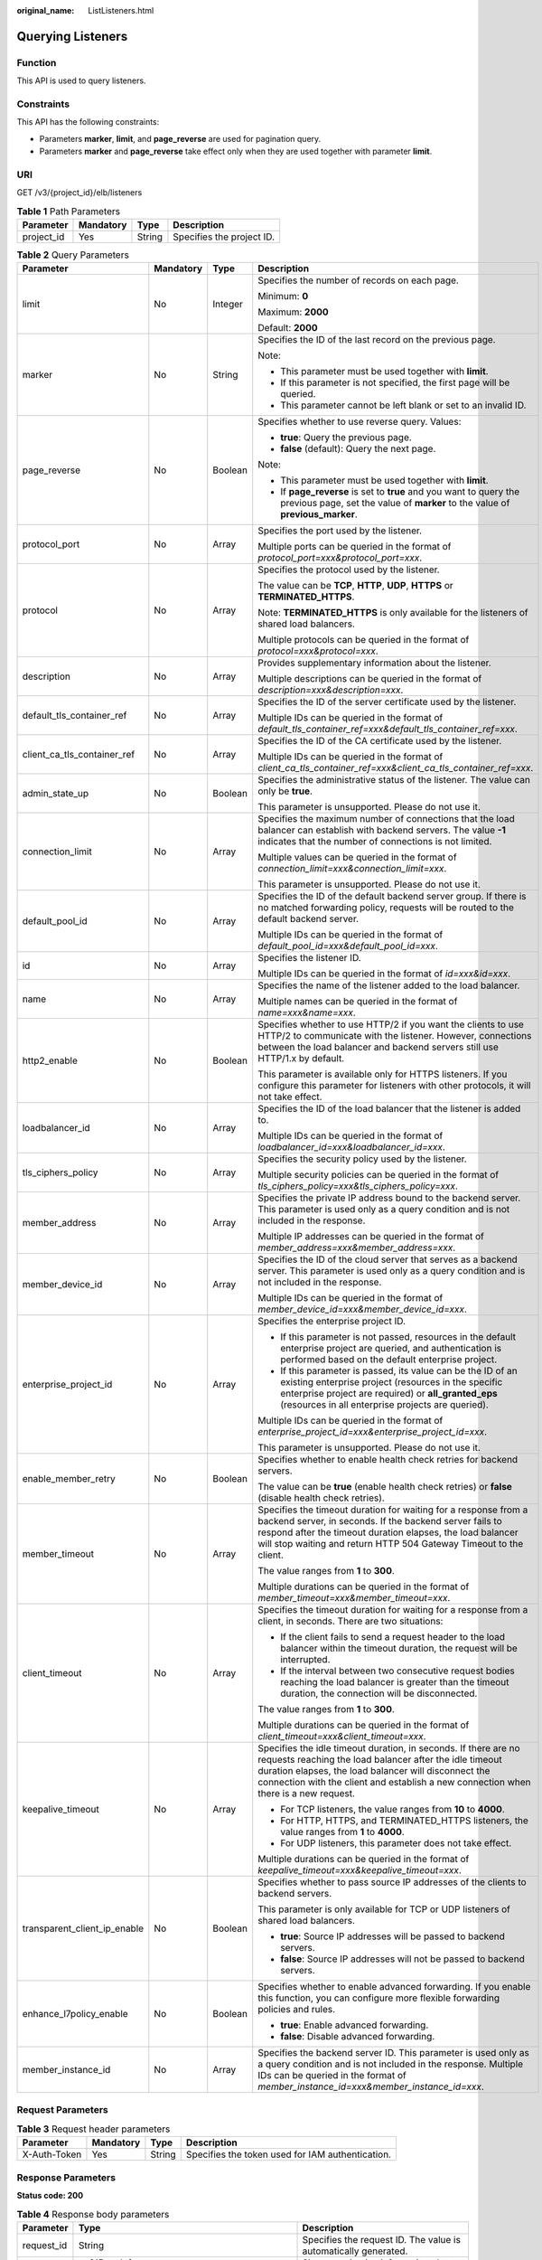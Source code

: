 :original_name: ListListeners.html

.. _ListListeners:

Querying Listeners
==================

Function
--------

This API is used to query listeners.

Constraints
-----------

This API has the following constraints:

-  Parameters **marker**, **limit**, and **page_reverse** are used for pagination query.

-  Parameters **marker** and **page_reverse** take effect only when they are used together with parameter **limit**.

URI
---

GET /v3/{project_id}/elb/listeners

.. table:: **Table 1** Path Parameters

   ========== ========= ====== =========================
   Parameter  Mandatory Type   Description
   ========== ========= ====== =========================
   project_id Yes       String Specifies the project ID.
   ========== ========= ====== =========================

.. table:: **Table 2** Query Parameters

   +------------------------------+-----------------+-----------------+----------------------------------------------------------------------------------------------------------------------------------------------------------------------------------------------------------------------------------------------------------------------------+
   | Parameter                    | Mandatory       | Type            | Description                                                                                                                                                                                                                                                                |
   +==============================+=================+=================+============================================================================================================================================================================================================================================================================+
   | limit                        | No              | Integer         | Specifies the number of records on each page.                                                                                                                                                                                                                              |
   |                              |                 |                 |                                                                                                                                                                                                                                                                            |
   |                              |                 |                 | Minimum: **0**                                                                                                                                                                                                                                                             |
   |                              |                 |                 |                                                                                                                                                                                                                                                                            |
   |                              |                 |                 | Maximum: **2000**                                                                                                                                                                                                                                                          |
   |                              |                 |                 |                                                                                                                                                                                                                                                                            |
   |                              |                 |                 | Default: **2000**                                                                                                                                                                                                                                                          |
   +------------------------------+-----------------+-----------------+----------------------------------------------------------------------------------------------------------------------------------------------------------------------------------------------------------------------------------------------------------------------------+
   | marker                       | No              | String          | Specifies the ID of the last record on the previous page.                                                                                                                                                                                                                  |
   |                              |                 |                 |                                                                                                                                                                                                                                                                            |
   |                              |                 |                 | Note:                                                                                                                                                                                                                                                                      |
   |                              |                 |                 |                                                                                                                                                                                                                                                                            |
   |                              |                 |                 | -  This parameter must be used together with **limit**.                                                                                                                                                                                                                    |
   |                              |                 |                 |                                                                                                                                                                                                                                                                            |
   |                              |                 |                 | -  If this parameter is not specified, the first page will be queried.                                                                                                                                                                                                     |
   |                              |                 |                 |                                                                                                                                                                                                                                                                            |
   |                              |                 |                 | -  This parameter cannot be left blank or set to an invalid ID.                                                                                                                                                                                                            |
   +------------------------------+-----------------+-----------------+----------------------------------------------------------------------------------------------------------------------------------------------------------------------------------------------------------------------------------------------------------------------------+
   | page_reverse                 | No              | Boolean         | Specifies whether to use reverse query. Values:                                                                                                                                                                                                                            |
   |                              |                 |                 |                                                                                                                                                                                                                                                                            |
   |                              |                 |                 | -  **true**: Query the previous page.                                                                                                                                                                                                                                      |
   |                              |                 |                 |                                                                                                                                                                                                                                                                            |
   |                              |                 |                 | -  **false** (default): Query the next page.                                                                                                                                                                                                                               |
   |                              |                 |                 |                                                                                                                                                                                                                                                                            |
   |                              |                 |                 | Note:                                                                                                                                                                                                                                                                      |
   |                              |                 |                 |                                                                                                                                                                                                                                                                            |
   |                              |                 |                 | -  This parameter must be used together with **limit**.                                                                                                                                                                                                                    |
   |                              |                 |                 |                                                                                                                                                                                                                                                                            |
   |                              |                 |                 | -  If **page_reverse** is set to **true** and you want to query the previous page, set the value of **marker** to the value of **previous_marker**.                                                                                                                        |
   +------------------------------+-----------------+-----------------+----------------------------------------------------------------------------------------------------------------------------------------------------------------------------------------------------------------------------------------------------------------------------+
   | protocol_port                | No              | Array           | Specifies the port used by the listener.                                                                                                                                                                                                                                   |
   |                              |                 |                 |                                                                                                                                                                                                                                                                            |
   |                              |                 |                 | Multiple ports can be queried in the format of *protocol_port=xxx&protocol_port=xxx*.                                                                                                                                                                                      |
   +------------------------------+-----------------+-----------------+----------------------------------------------------------------------------------------------------------------------------------------------------------------------------------------------------------------------------------------------------------------------------+
   | protocol                     | No              | Array           | Specifies the protocol used by the listener.                                                                                                                                                                                                                               |
   |                              |                 |                 |                                                                                                                                                                                                                                                                            |
   |                              |                 |                 | The value can be **TCP**, **HTTP**, **UDP**, **HTTPS** or **TERMINATED_HTTPS**.                                                                                                                                                                                            |
   |                              |                 |                 |                                                                                                                                                                                                                                                                            |
   |                              |                 |                 | Note: **TERMINATED_HTTPS** is only available for the listeners of shared load balancers.                                                                                                                                                                                   |
   |                              |                 |                 |                                                                                                                                                                                                                                                                            |
   |                              |                 |                 | Multiple protocols can be queried in the format of *protocol=xxx&protocol=xxx*.                                                                                                                                                                                            |
   +------------------------------+-----------------+-----------------+----------------------------------------------------------------------------------------------------------------------------------------------------------------------------------------------------------------------------------------------------------------------------+
   | description                  | No              | Array           | Provides supplementary information about the listener.                                                                                                                                                                                                                     |
   |                              |                 |                 |                                                                                                                                                                                                                                                                            |
   |                              |                 |                 | Multiple descriptions can be queried in the format of *description=xxx&description=xxx*.                                                                                                                                                                                   |
   +------------------------------+-----------------+-----------------+----------------------------------------------------------------------------------------------------------------------------------------------------------------------------------------------------------------------------------------------------------------------------+
   | default_tls_container_ref    | No              | Array           | Specifies the ID of the server certificate used by the listener.                                                                                                                                                                                                           |
   |                              |                 |                 |                                                                                                                                                                                                                                                                            |
   |                              |                 |                 | Multiple IDs can be queried in the format of *default_tls_container_ref=xxx&default_tls_container_ref=xxx*.                                                                                                                                                                |
   +------------------------------+-----------------+-----------------+----------------------------------------------------------------------------------------------------------------------------------------------------------------------------------------------------------------------------------------------------------------------------+
   | client_ca_tls_container_ref  | No              | Array           | Specifies the ID of the CA certificate used by the listener.                                                                                                                                                                                                               |
   |                              |                 |                 |                                                                                                                                                                                                                                                                            |
   |                              |                 |                 | Multiple IDs can be queried in the format of *client_ca_tls_container_ref=xxx&client_ca_tls_container_ref=xxx*.                                                                                                                                                            |
   +------------------------------+-----------------+-----------------+----------------------------------------------------------------------------------------------------------------------------------------------------------------------------------------------------------------------------------------------------------------------------+
   | admin_state_up               | No              | Boolean         | Specifies the administrative status of the listener. The value can only be **true**.                                                                                                                                                                                       |
   |                              |                 |                 |                                                                                                                                                                                                                                                                            |
   |                              |                 |                 | This parameter is unsupported. Please do not use it.                                                                                                                                                                                                                       |
   +------------------------------+-----------------+-----------------+----------------------------------------------------------------------------------------------------------------------------------------------------------------------------------------------------------------------------------------------------------------------------+
   | connection_limit             | No              | Array           | Specifies the maximum number of connections that the load balancer can establish with backend servers. The value **-1** indicates that the number of connections is not limited.                                                                                           |
   |                              |                 |                 |                                                                                                                                                                                                                                                                            |
   |                              |                 |                 | Multiple values can be queried in the format of *connection_limit=xxx&connection_limit=xxx*.                                                                                                                                                                               |
   |                              |                 |                 |                                                                                                                                                                                                                                                                            |
   |                              |                 |                 | This parameter is unsupported. Please do not use it.                                                                                                                                                                                                                       |
   +------------------------------+-----------------+-----------------+----------------------------------------------------------------------------------------------------------------------------------------------------------------------------------------------------------------------------------------------------------------------------+
   | default_pool_id              | No              | Array           | Specifies the ID of the default backend server group. If there is no matched forwarding policy, requests will be routed to the default backend server.                                                                                                                     |
   |                              |                 |                 |                                                                                                                                                                                                                                                                            |
   |                              |                 |                 | Multiple IDs can be queried in the format of *default_pool_id=xxx&default_pool_id=xxx*.                                                                                                                                                                                    |
   +------------------------------+-----------------+-----------------+----------------------------------------------------------------------------------------------------------------------------------------------------------------------------------------------------------------------------------------------------------------------------+
   | id                           | No              | Array           | Specifies the listener ID.                                                                                                                                                                                                                                                 |
   |                              |                 |                 |                                                                                                                                                                                                                                                                            |
   |                              |                 |                 | Multiple IDs can be queried in the format of *id=xxx&id=xxx*.                                                                                                                                                                                                              |
   +------------------------------+-----------------+-----------------+----------------------------------------------------------------------------------------------------------------------------------------------------------------------------------------------------------------------------------------------------------------------------+
   | name                         | No              | Array           | Specifies the name of the listener added to the load balancer.                                                                                                                                                                                                             |
   |                              |                 |                 |                                                                                                                                                                                                                                                                            |
   |                              |                 |                 | Multiple names can be queried in the format of *name=xxx&name=xxx*.                                                                                                                                                                                                        |
   +------------------------------+-----------------+-----------------+----------------------------------------------------------------------------------------------------------------------------------------------------------------------------------------------------------------------------------------------------------------------------+
   | http2_enable                 | No              | Boolean         | Specifies whether to use HTTP/2 if you want the clients to use HTTP/2 to communicate with the listener. However, connections between the load balancer and backend servers still use HTTP/1.x by default.                                                                  |
   |                              |                 |                 |                                                                                                                                                                                                                                                                            |
   |                              |                 |                 | This parameter is available only for HTTPS listeners. If you configure this parameter for listeners with other protocols, it will not take effect.                                                                                                                         |
   +------------------------------+-----------------+-----------------+----------------------------------------------------------------------------------------------------------------------------------------------------------------------------------------------------------------------------------------------------------------------------+
   | loadbalancer_id              | No              | Array           | Specifies the ID of the load balancer that the listener is added to.                                                                                                                                                                                                       |
   |                              |                 |                 |                                                                                                                                                                                                                                                                            |
   |                              |                 |                 | Multiple IDs can be queried in the format of *loadbalancer_id=xxx&loadbalancer_id=xxx*.                                                                                                                                                                                    |
   +------------------------------+-----------------+-----------------+----------------------------------------------------------------------------------------------------------------------------------------------------------------------------------------------------------------------------------------------------------------------------+
   | tls_ciphers_policy           | No              | Array           | Specifies the security policy used by the listener.                                                                                                                                                                                                                        |
   |                              |                 |                 |                                                                                                                                                                                                                                                                            |
   |                              |                 |                 | Multiple security policies can be queried in the format of *tls_ciphers_policy=xxx&tls_ciphers_policy=xxx*.                                                                                                                                                                |
   +------------------------------+-----------------+-----------------+----------------------------------------------------------------------------------------------------------------------------------------------------------------------------------------------------------------------------------------------------------------------------+
   | member_address               | No              | Array           | Specifies the private IP address bound to the backend server. This parameter is used only as a query condition and is not included in the response.                                                                                                                        |
   |                              |                 |                 |                                                                                                                                                                                                                                                                            |
   |                              |                 |                 | Multiple IP addresses can be queried in the format of *member_address=xxx&member_address=xxx*.                                                                                                                                                                             |
   +------------------------------+-----------------+-----------------+----------------------------------------------------------------------------------------------------------------------------------------------------------------------------------------------------------------------------------------------------------------------------+
   | member_device_id             | No              | Array           | Specifies the ID of the cloud server that serves as a backend server. This parameter is used only as a query condition and is not included in the response.                                                                                                                |
   |                              |                 |                 |                                                                                                                                                                                                                                                                            |
   |                              |                 |                 | Multiple IDs can be queried in the format of *member_device_id=xxx&member_device_id=xxx*.                                                                                                                                                                                  |
   +------------------------------+-----------------+-----------------+----------------------------------------------------------------------------------------------------------------------------------------------------------------------------------------------------------------------------------------------------------------------------+
   | enterprise_project_id        | No              | Array           | Specifies the enterprise project ID.                                                                                                                                                                                                                                       |
   |                              |                 |                 |                                                                                                                                                                                                                                                                            |
   |                              |                 |                 | -  If this parameter is not passed, resources in the default enterprise project are queried, and authentication is performed based on the default enterprise project.                                                                                                      |
   |                              |                 |                 |                                                                                                                                                                                                                                                                            |
   |                              |                 |                 | -  If this parameter is passed, its value can be the ID of an existing enterprise project (resources in the specific enterprise project are required) or **all_granted_eps** (resources in all enterprise projects are queried).                                           |
   |                              |                 |                 |                                                                                                                                                                                                                                                                            |
   |                              |                 |                 | Multiple IDs can be queried in the format of *enterprise_project_id=xxx&enterprise_project_id=xxx*.                                                                                                                                                                        |
   |                              |                 |                 |                                                                                                                                                                                                                                                                            |
   |                              |                 |                 | This parameter is unsupported. Please do not use it.                                                                                                                                                                                                                       |
   +------------------------------+-----------------+-----------------+----------------------------------------------------------------------------------------------------------------------------------------------------------------------------------------------------------------------------------------------------------------------------+
   | enable_member_retry          | No              | Boolean         | Specifies whether to enable health check retries for backend servers.                                                                                                                                                                                                      |
   |                              |                 |                 |                                                                                                                                                                                                                                                                            |
   |                              |                 |                 | The value can be **true** (enable health check retries) or **false** (disable health check retries).                                                                                                                                                                       |
   +------------------------------+-----------------+-----------------+----------------------------------------------------------------------------------------------------------------------------------------------------------------------------------------------------------------------------------------------------------------------------+
   | member_timeout               | No              | Array           | Specifies the timeout duration for waiting for a response from a backend server, in seconds. If the backend server fails to respond after the timeout duration elapses, the load balancer will stop waiting and return HTTP 504 Gateway Timeout to the client.             |
   |                              |                 |                 |                                                                                                                                                                                                                                                                            |
   |                              |                 |                 | The value ranges from **1** to **300**.                                                                                                                                                                                                                                    |
   |                              |                 |                 |                                                                                                                                                                                                                                                                            |
   |                              |                 |                 | Multiple durations can be queried in the format of *member_timeout=xxx&member_timeout=xxx*.                                                                                                                                                                                |
   +------------------------------+-----------------+-----------------+----------------------------------------------------------------------------------------------------------------------------------------------------------------------------------------------------------------------------------------------------------------------------+
   | client_timeout               | No              | Array           | Specifies the timeout duration for waiting for a response from a client, in seconds. There are two situations:                                                                                                                                                             |
   |                              |                 |                 |                                                                                                                                                                                                                                                                            |
   |                              |                 |                 | -  If the client fails to send a request header to the load balancer within the timeout duration, the request will be interrupted.                                                                                                                                         |
   |                              |                 |                 |                                                                                                                                                                                                                                                                            |
   |                              |                 |                 | -  If the interval between two consecutive request bodies reaching the load balancer is greater than the timeout duration, the connection will be disconnected.                                                                                                            |
   |                              |                 |                 |                                                                                                                                                                                                                                                                            |
   |                              |                 |                 | The value ranges from **1** to **300**.                                                                                                                                                                                                                                    |
   |                              |                 |                 |                                                                                                                                                                                                                                                                            |
   |                              |                 |                 | Multiple durations can be queried in the format of *client_timeout=xxx&client_timeout=xxx*.                                                                                                                                                                                |
   +------------------------------+-----------------+-----------------+----------------------------------------------------------------------------------------------------------------------------------------------------------------------------------------------------------------------------------------------------------------------------+
   | keepalive_timeout            | No              | Array           | Specifies the idle timeout duration, in seconds. If there are no requests reaching the load balancer after the idle timeout duration elapses, the load balancer will disconnect the connection with the client and establish a new connection when there is a new request. |
   |                              |                 |                 |                                                                                                                                                                                                                                                                            |
   |                              |                 |                 | -  For TCP listeners, the value ranges from **10** to **4000**.                                                                                                                                                                                                            |
   |                              |                 |                 |                                                                                                                                                                                                                                                                            |
   |                              |                 |                 | -  For HTTP, HTTPS, and TERMINATED_HTTPS listeners, the value ranges from **1** to **4000**.                                                                                                                                                                               |
   |                              |                 |                 |                                                                                                                                                                                                                                                                            |
   |                              |                 |                 | -  For UDP listeners, this parameter does not take effect.                                                                                                                                                                                                                 |
   |                              |                 |                 |                                                                                                                                                                                                                                                                            |
   |                              |                 |                 | Multiple durations can be queried in the format of *keepalive_timeout=xxx&keepalive_timeout=xxx*.                                                                                                                                                                          |
   +------------------------------+-----------------+-----------------+----------------------------------------------------------------------------------------------------------------------------------------------------------------------------------------------------------------------------------------------------------------------------+
   | transparent_client_ip_enable | No              | Boolean         | Specifies whether to pass source IP addresses of the clients to backend servers.                                                                                                                                                                                           |
   |                              |                 |                 |                                                                                                                                                                                                                                                                            |
   |                              |                 |                 | This parameter is only available for TCP or UDP listeners of shared load balancers.                                                                                                                                                                                        |
   |                              |                 |                 |                                                                                                                                                                                                                                                                            |
   |                              |                 |                 | -  **true**: Source IP addresses will be passed to backend servers.                                                                                                                                                                                                        |
   |                              |                 |                 |                                                                                                                                                                                                                                                                            |
   |                              |                 |                 | -  **false**: Source IP addresses will not be passed to backend servers.                                                                                                                                                                                                   |
   +------------------------------+-----------------+-----------------+----------------------------------------------------------------------------------------------------------------------------------------------------------------------------------------------------------------------------------------------------------------------------+
   | enhance_l7policy_enable      | No              | Boolean         | Specifies whether to enable advanced forwarding. If you enable this function, you can configure more flexible forwarding policies and rules.                                                                                                                               |
   |                              |                 |                 |                                                                                                                                                                                                                                                                            |
   |                              |                 |                 | -  **true**: Enable advanced forwarding.                                                                                                                                                                                                                                   |
   |                              |                 |                 |                                                                                                                                                                                                                                                                            |
   |                              |                 |                 | -  **false**: Disable advanced forwarding.                                                                                                                                                                                                                                 |
   +------------------------------+-----------------+-----------------+----------------------------------------------------------------------------------------------------------------------------------------------------------------------------------------------------------------------------------------------------------------------------+
   | member_instance_id           | No              | Array           | Specifies the backend server ID. This parameter is used only as a query condition and is not included in the response. Multiple IDs can be queried in the format of *member_instance_id=xxx&member_instance_id=xxx*.                                                       |
   +------------------------------+-----------------+-----------------+----------------------------------------------------------------------------------------------------------------------------------------------------------------------------------------------------------------------------------------------------------------------------+

Request Parameters
------------------

.. table:: **Table 3** Request header parameters

   +--------------+-----------+--------+--------------------------------------------------+
   | Parameter    | Mandatory | Type   | Description                                      |
   +==============+===========+========+==================================================+
   | X-Auth-Token | Yes       | String | Specifies the token used for IAM authentication. |
   +--------------+-----------+--------+--------------------------------------------------+

Response Parameters
-------------------

**Status code: 200**

.. table:: **Table 4** Response body parameters

   +------------+---------------------------------------------------------------------+-----------------------------------------------------------------+
   | Parameter  | Type                                                                | Description                                                     |
   +============+=====================================================================+=================================================================+
   | request_id | String                                                              | Specifies the request ID. The value is automatically generated. |
   +------------+---------------------------------------------------------------------+-----------------------------------------------------------------+
   | page_info  | :ref:`PageInfo <listlisteners__response_pageinfo>` object           | Shows pagination information about listeners.                   |
   +------------+---------------------------------------------------------------------+-----------------------------------------------------------------+
   | listeners  | Array of :ref:`Listener <listlisteners__response_listener>` objects | Lists the listeners.                                            |
   +------------+---------------------------------------------------------------------+-----------------------------------------------------------------+

.. _listlisteners__response_pageinfo:

.. table:: **Table 5** PageInfo

   +-----------------+---------+----------------------------------------------------------------------+
   | Parameter       | Type    | Description                                                          |
   +=================+=========+======================================================================+
   | previous_marker | String  | Specifies the ID of the first record in the pagination query result. |
   +-----------------+---------+----------------------------------------------------------------------+
   | next_marker     | String  | Specifies the ID of the last record in the pagination query result.  |
   +-----------------+---------+----------------------------------------------------------------------+
   | current_count   | Integer | Specifies the number of records.                                     |
   +-----------------+---------+----------------------------------------------------------------------+

.. _listlisteners__response_listener:

.. table:: **Table 6** Listener

   +------------------------------+-------------------------------------------------------------------------------------+----------------------------------------------------------------------------------------------------------------------------------------------------------------------------------------------------------------------------------------------------------------------------+
   | Parameter                    | Type                                                                                | Description                                                                                                                                                                                                                                                                |
   +==============================+=====================================================================================+============================================================================================================================================================================================================================================================================+
   | admin_state_up               | Boolean                                                                             | Specifies the administrative status of the listener. The value can only be **true**.                                                                                                                                                                                       |
   |                              |                                                                                     |                                                                                                                                                                                                                                                                            |
   |                              |                                                                                     | This parameter is unsupported. Please do not use it.                                                                                                                                                                                                                       |
   +------------------------------+-------------------------------------------------------------------------------------+----------------------------------------------------------------------------------------------------------------------------------------------------------------------------------------------------------------------------------------------------------------------------+
   | client_ca_tls_container_ref  | String                                                                              | Specifies the ID of the CA certificate used by the listener. This parameter is available only when **type** is set to **client**.                                                                                                                                          |
   +------------------------------+-------------------------------------------------------------------------------------+----------------------------------------------------------------------------------------------------------------------------------------------------------------------------------------------------------------------------------------------------------------------------+
   | connection_limit             | Integer                                                                             | Specifies the maximum number of connections that the load balancer can establish with backend servers. The value **-1** indicates that the number of connections is not limited.                                                                                           |
   |                              |                                                                                     |                                                                                                                                                                                                                                                                            |
   |                              |                                                                                     | This parameter is unsupported. Please do not use it.                                                                                                                                                                                                                       |
   +------------------------------+-------------------------------------------------------------------------------------+----------------------------------------------------------------------------------------------------------------------------------------------------------------------------------------------------------------------------------------------------------------------------+
   | created_at                   | String                                                                              | Specifies the time when the listener was created, in the format of *yyyy-MM-dd''T''HH:mm:ss''Z''*, for example, 2021-07-30T12:03:44Z.                                                                                                                                      |
   +------------------------------+-------------------------------------------------------------------------------------+----------------------------------------------------------------------------------------------------------------------------------------------------------------------------------------------------------------------------------------------------------------------------+
   | default_pool_id              | String                                                                              | Specifies the ID of the default backend server group. If there is no matched forwarding policy, requests are forwarded to the default backend server.                                                                                                                      |
   +------------------------------+-------------------------------------------------------------------------------------+----------------------------------------------------------------------------------------------------------------------------------------------------------------------------------------------------------------------------------------------------------------------------+
   | default_tls_container_ref    | String                                                                              | Specifies the ID of the server certificate used by the listener.                                                                                                                                                                                                           |
   +------------------------------+-------------------------------------------------------------------------------------+----------------------------------------------------------------------------------------------------------------------------------------------------------------------------------------------------------------------------------------------------------------------------+
   | description                  | String                                                                              | Provides supplementary information about the listener.                                                                                                                                                                                                                     |
   +------------------------------+-------------------------------------------------------------------------------------+----------------------------------------------------------------------------------------------------------------------------------------------------------------------------------------------------------------------------------------------------------------------------+
   | http2_enable                 | Boolean                                                                             | Specifies whether to use HTTP/2 if you want the clients to use HTTP/2 to communicate with the listener. However, connections between the load balancer and backend servers still use HTTP/1.x by default.                                                                  |
   |                              |                                                                                     |                                                                                                                                                                                                                                                                            |
   |                              |                                                                                     | This parameter is available only for HTTPS listeners. If you configure this parameter for listeners with other protocols, it will not take effect.                                                                                                                         |
   +------------------------------+-------------------------------------------------------------------------------------+----------------------------------------------------------------------------------------------------------------------------------------------------------------------------------------------------------------------------------------------------------------------------+
   | id                           | String                                                                              | Specifies the listener ID.                                                                                                                                                                                                                                                 |
   +------------------------------+-------------------------------------------------------------------------------------+----------------------------------------------------------------------------------------------------------------------------------------------------------------------------------------------------------------------------------------------------------------------------+
   | insert_headers               | :ref:`ListenerInsertHeaders <listlisteners__response_listenerinsertheaders>` object | Specifies the HTTP header fields that can transmit required information to backend servers. For example, the X-Forwarded-ELB-IP header field can transmit the EIP of the load balancer to backend servers.                                                                 |
   +------------------------------+-------------------------------------------------------------------------------------+----------------------------------------------------------------------------------------------------------------------------------------------------------------------------------------------------------------------------------------------------------------------------+
   | loadbalancers                | Array of :ref:`LoadBalancerRef <listlisteners__response_loadbalancerref>` objects   | Specifies the ID of the load balancer that the listener is added to. A listener can be added to only one load balancer.                                                                                                                                                    |
   +------------------------------+-------------------------------------------------------------------------------------+----------------------------------------------------------------------------------------------------------------------------------------------------------------------------------------------------------------------------------------------------------------------------+
   | name                         | String                                                                              | Specifies the listener name.                                                                                                                                                                                                                                               |
   +------------------------------+-------------------------------------------------------------------------------------+----------------------------------------------------------------------------------------------------------------------------------------------------------------------------------------------------------------------------------------------------------------------------+
   | project_id                   | String                                                                              | Specifies the ID of the project where the listener is used.                                                                                                                                                                                                                |
   +------------------------------+-------------------------------------------------------------------------------------+----------------------------------------------------------------------------------------------------------------------------------------------------------------------------------------------------------------------------------------------------------------------------+
   | protocol                     | String                                                                              | Specifies the protocol used by the listener.                                                                                                                                                                                                                               |
   |                              |                                                                                     |                                                                                                                                                                                                                                                                            |
   |                              |                                                                                     | The value can be **TCP**, **HTTP**, **UDP**, **HTTPS** or **TERMINATED_HTTPS**.                                                                                                                                                                                            |
   |                              |                                                                                     |                                                                                                                                                                                                                                                                            |
   |                              |                                                                                     | Note:                                                                                                                                                                                                                                                                      |
   |                              |                                                                                     |                                                                                                                                                                                                                                                                            |
   |                              |                                                                                     | -  Protocol used by HTTPS listeners added to a shared load balancer can only be set to **TERMINATED_HTTPS**. If **HTTPS** is passed, the value will be automatically changed to **TERMINATED_HTTPS**.                                                                      |
   |                              |                                                                                     |                                                                                                                                                                                                                                                                            |
   |                              |                                                                                     | -  Protocol used by HTTPS listeners added to a dedicated load balancer can only be set to **HTTPS**. If **TERMINATED_HTTPS** is passed, the value will be automatically changed to **HTTPS**.                                                                              |
   +------------------------------+-------------------------------------------------------------------------------------+----------------------------------------------------------------------------------------------------------------------------------------------------------------------------------------------------------------------------------------------------------------------------+
   | protocol_port                | Integer                                                                             | Specifies the port used by the listener to receive requests from clients.                                                                                                                                                                                                  |
   |                              |                                                                                     |                                                                                                                                                                                                                                                                            |
   |                              |                                                                                     | Minimum: **1**                                                                                                                                                                                                                                                             |
   |                              |                                                                                     |                                                                                                                                                                                                                                                                            |
   |                              |                                                                                     | Maximum: **65535**                                                                                                                                                                                                                                                         |
   +------------------------------+-------------------------------------------------------------------------------------+----------------------------------------------------------------------------------------------------------------------------------------------------------------------------------------------------------------------------------------------------------------------------+
   | sni_container_refs           | Array of strings                                                                    | Specifies the IDs of SNI certificates (server certificates with domain names) used by the listener.                                                                                                                                                                        |
   |                              |                                                                                     |                                                                                                                                                                                                                                                                            |
   |                              |                                                                                     | Note:                                                                                                                                                                                                                                                                      |
   |                              |                                                                                     |                                                                                                                                                                                                                                                                            |
   |                              |                                                                                     | -  The domain names of all SNI certificates must be unique.                                                                                                                                                                                                                |
   |                              |                                                                                     |                                                                                                                                                                                                                                                                            |
   |                              |                                                                                     | -  The total number of domain names of all SNI certificates cannot exceed 30.                                                                                                                                                                                              |
   +------------------------------+-------------------------------------------------------------------------------------+----------------------------------------------------------------------------------------------------------------------------------------------------------------------------------------------------------------------------------------------------------------------------+
   | sni_match_algo               | String                                                                              | Specifies how wildcard domain name matches with the SNI certificates used by the listener.                                                                                                                                                                                 |
   |                              |                                                                                     |                                                                                                                                                                                                                                                                            |
   |                              |                                                                                     | **longest_suffix** indicates longest suffix match. **wildcard** indicates wildcard match.                                                                                                                                                                                  |
   |                              |                                                                                     |                                                                                                                                                                                                                                                                            |
   |                              |                                                                                     | The default value is **wildcard**.                                                                                                                                                                                                                                         |
   +------------------------------+-------------------------------------------------------------------------------------+----------------------------------------------------------------------------------------------------------------------------------------------------------------------------------------------------------------------------------------------------------------------------+
   | tags                         | Array of :ref:`Tag <listlisteners__response_tag>` objects                           | Lists the tags.                                                                                                                                                                                                                                                            |
   +------------------------------+-------------------------------------------------------------------------------------+----------------------------------------------------------------------------------------------------------------------------------------------------------------------------------------------------------------------------------------------------------------------------+
   | updated_at                   | String                                                                              | Specifies the time when the listener was updated, in the format of *yyyy-MM-dd''T''HH:mm:ss''Z''*, for example, 2021-07-30T12:03:44Z.                                                                                                                                      |
   +------------------------------+-------------------------------------------------------------------------------------+----------------------------------------------------------------------------------------------------------------------------------------------------------------------------------------------------------------------------------------------------------------------------+
   | tls_ciphers_policy           | String                                                                              | Specifies the security policy used by the listener.                                                                                                                                                                                                                        |
   |                              |                                                                                     |                                                                                                                                                                                                                                                                            |
   |                              |                                                                                     | Values: **tls-1-0-inherit**,\ **tls-1-0**, **tls-1-1**, **tls-1-2**,\ **tls-1-2-strict**, **tls-1-2-fs**, **tls-1-0-with-1-3**, **tls-1-2-fs-with-1-3**, **hybrid-policy-1-0**, **tls-1-2-strict-no-cbc**, and **tls-1-0** (default).                                      |
   |                              |                                                                                     |                                                                                                                                                                                                                                                                            |
   |                              |                                                                                     | Note:                                                                                                                                                                                                                                                                      |
   |                              |                                                                                     |                                                                                                                                                                                                                                                                            |
   |                              |                                                                                     | -  This parameter will take effect only for HTTPS listeners added to a dedicated load balancer.                                                                                                                                                                            |
   |                              |                                                                                     |                                                                                                                                                                                                                                                                            |
   |                              |                                                                                     | -  If both **security_policy_id** and **tls_ciphers_policy** are specified, only **security_policy_id** will take effect.                                                                                                                                                  |
   |                              |                                                                                     |                                                                                                                                                                                                                                                                            |
   |                              |                                                                                     | -  The priority of the encryption suite from high to low is: ecc suite, rsa suite, tls 1.3 suite (supporting both ecc and rsa).                                                                                                                                            |
   +------------------------------+-------------------------------------------------------------------------------------+----------------------------------------------------------------------------------------------------------------------------------------------------------------------------------------------------------------------------------------------------------------------------+
   | security_policy_id           | String                                                                              | Specifies the ID of the custom security policy.                                                                                                                                                                                                                            |
   |                              |                                                                                     |                                                                                                                                                                                                                                                                            |
   |                              |                                                                                     | Note:                                                                                                                                                                                                                                                                      |
   |                              |                                                                                     |                                                                                                                                                                                                                                                                            |
   |                              |                                                                                     | -  This parameter will take effect only for HTTPS listeners added to a dedicated load balancer.                                                                                                                                                                            |
   |                              |                                                                                     |                                                                                                                                                                                                                                                                            |
   |                              |                                                                                     | -  If both **security_policy_id** and **tls_ciphers_policy** are specified, only **security_policy_id** will take effect.                                                                                                                                                  |
   |                              |                                                                                     |                                                                                                                                                                                                                                                                            |
   |                              |                                                                                     | -  The priority of the encryption suite from high to low is: ecc suite, rsa suite, tls 1.3 suite (supporting both ecc and rsa).                                                                                                                                            |
   +------------------------------+-------------------------------------------------------------------------------------+----------------------------------------------------------------------------------------------------------------------------------------------------------------------------------------------------------------------------------------------------------------------------+
   | enable_member_retry          | Boolean                                                                             | Specifies whether to enable health check retries for backend servers. The value can be **true** (enable health check retries) or **false** (disable health check retries). The default value is **true**.                                                                  |
   |                              |                                                                                     |                                                                                                                                                                                                                                                                            |
   |                              |                                                                                     | Note:                                                                                                                                                                                                                                                                      |
   |                              |                                                                                     |                                                                                                                                                                                                                                                                            |
   |                              |                                                                                     | -  If a shared load balancer is associated, this parameter is available only when **protocol** is set to **HTTP** or **TERMINATED_HTTPS**.                                                                                                                                 |
   |                              |                                                                                     |                                                                                                                                                                                                                                                                            |
   |                              |                                                                                     | -  If a dedicated load balancer is associated, this parameter is available only when **protocol** is set to **HTTP** or **HTTPS**.                                                                                                                                         |
   +------------------------------+-------------------------------------------------------------------------------------+----------------------------------------------------------------------------------------------------------------------------------------------------------------------------------------------------------------------------------------------------------------------------+
   | keepalive_timeout            | Integer                                                                             | Specifies the idle timeout duration, in seconds. If there are no requests reaching the load balancer after the idle timeout duration elapses, the load balancer will disconnect the connection with the client and establish a new connection when there is a new request. |
   |                              |                                                                                     |                                                                                                                                                                                                                                                                            |
   |                              |                                                                                     | -  For TCP listeners, the value ranges from **10** to **4000**, and the default value is **300**.                                                                                                                                                                          |
   |                              |                                                                                     |                                                                                                                                                                                                                                                                            |
   |                              |                                                                                     | -  For HTTP and HTTPS listeners, the value ranges from **1** to **4000**, and the default value is **60**.                                                                                                                                                                 |
   |                              |                                                                                     |                                                                                                                                                                                                                                                                            |
   |                              |                                                                                     | -  For UDP listeners, this parameter does not take effect.                                                                                                                                                                                                                 |
   +------------------------------+-------------------------------------------------------------------------------------+----------------------------------------------------------------------------------------------------------------------------------------------------------------------------------------------------------------------------------------------------------------------------+
   | client_timeout               | Integer                                                                             | Specifies the timeout duration for waiting for a response from a client, in seconds. There are two situations:                                                                                                                                                             |
   |                              |                                                                                     |                                                                                                                                                                                                                                                                            |
   |                              |                                                                                     | -  If the client fails to send a request header to the load balancer within the timeout duration, the request will be interrupted.                                                                                                                                         |
   |                              |                                                                                     |                                                                                                                                                                                                                                                                            |
   |                              |                                                                                     | -  If the interval between two consecutive request bodies reaching the load balancer is greater than the timeout duration, the connection will be disconnected.                                                                                                            |
   |                              |                                                                                     |                                                                                                                                                                                                                                                                            |
   |                              |                                                                                     | The value ranges from **1** to **300**, and the default value is **60**.                                                                                                                                                                                                   |
   |                              |                                                                                     |                                                                                                                                                                                                                                                                            |
   |                              |                                                                                     | This parameter is available only for HTTP and HTTPS listeners.                                                                                                                                                                                                             |
   +------------------------------+-------------------------------------------------------------------------------------+----------------------------------------------------------------------------------------------------------------------------------------------------------------------------------------------------------------------------------------------------------------------------+
   | member_timeout               | Integer                                                                             | Specifies the timeout duration for waiting for a response from a backend server, in seconds. If the backend server fails to respond after the timeout duration elapses, the load balancer will stop waiting and return HTTP 504 Gateway Timeout to the client.             |
   |                              |                                                                                     |                                                                                                                                                                                                                                                                            |
   |                              |                                                                                     | The value ranges from **1** to **300**, and the default value is **60**.                                                                                                                                                                                                   |
   |                              |                                                                                     |                                                                                                                                                                                                                                                                            |
   |                              |                                                                                     | This parameter is available only for HTTP and HTTPS listeners.                                                                                                                                                                                                             |
   +------------------------------+-------------------------------------------------------------------------------------+----------------------------------------------------------------------------------------------------------------------------------------------------------------------------------------------------------------------------------------------------------------------------+
   | ipgroup                      | :ref:`ListenerIpGroup <listlisteners__response_listeneripgroup>` object             | Specifies the IP address group associated with the listener.                                                                                                                                                                                                               |
   +------------------------------+-------------------------------------------------------------------------------------+----------------------------------------------------------------------------------------------------------------------------------------------------------------------------------------------------------------------------------------------------------------------------+
   | transparent_client_ip_enable | Boolean                                                                             | Specifies whether to pass source IP addresses of the clients to backend servers.                                                                                                                                                                                           |
   |                              |                                                                                     |                                                                                                                                                                                                                                                                            |
   |                              |                                                                                     | -  TCP or UDP listeners of shared load balancers: The value can be **true** or **false**, and the default value is **false** if this parameter is not passed.                                                                                                              |
   |                              |                                                                                     |                                                                                                                                                                                                                                                                            |
   |                              |                                                                                     | -  HTTP or HTTPS listeners of shared load balancers: The value can only be **true**, and the default value is **true** if this parameter is not passed.                                                                                                                    |
   |                              |                                                                                     |                                                                                                                                                                                                                                                                            |
   |                              |                                                                                     | -  All listeners of dedicated load balancers: The value can only be **true**, and the default value is **true** if this parameter is not passed.                                                                                                                           |
   |                              |                                                                                     |                                                                                                                                                                                                                                                                            |
   |                              |                                                                                     | Note:                                                                                                                                                                                                                                                                      |
   |                              |                                                                                     |                                                                                                                                                                                                                                                                            |
   |                              |                                                                                     | -  If this function is enabled, the load balancer communicates with backend servers using their real IP addresses. Ensure that security group rules and access control policies are correctly configured.                                                                  |
   |                              |                                                                                     |                                                                                                                                                                                                                                                                            |
   |                              |                                                                                     | -  If this function is enabled, a server cannot serve as both a backend server and a client.                                                                                                                                                                               |
   |                              |                                                                                     |                                                                                                                                                                                                                                                                            |
   |                              |                                                                                     | -  If this function is enabled, backend server specifications cannot be changed.                                                                                                                                                                                           |
   +------------------------------+-------------------------------------------------------------------------------------+----------------------------------------------------------------------------------------------------------------------------------------------------------------------------------------------------------------------------------------------------------------------------+
   | enhance_l7policy_enable      | Boolean                                                                             | Specifies whether to enable advanced forwarding. The value can be **true** (enable advanced forwarding) or **false** (disable advanced forwarding), and the default value is **false**.                                                                                    |
   |                              |                                                                                     |                                                                                                                                                                                                                                                                            |
   |                              |                                                                                     | -  If this function is enabled, **action** can be set to **REDIRECT_TO_URL** (requests will be redirected to another URL) or **Fixed_RESPONSE** (a fixed response body will be returned to clients).                                                                       |
   |                              |                                                                                     |                                                                                                                                                                                                                                                                            |
   |                              |                                                                                     | -  Parameters **priority**, **redirect_url_config**, and **fixed_response_config** can be specified in a forwarding policy.                                                                                                                                                |
   |                              |                                                                                     |                                                                                                                                                                                                                                                                            |
   |                              |                                                                                     | -  Parameter **type** can be set to **METHOD**, **HEADER**, **QUERY_STRING**, or **SOURCE_IP** for a forwarding rule .                                                                                                                                                     |
   |                              |                                                                                     |                                                                                                                                                                                                                                                                            |
   |                              |                                                                                     | -  If **type** is set to **HOST_NAME** for a forwarding rule, the **value** parameter of the forwarding rule supports wildcard asterisks (``*``).                                                                                                                          |
   |                              |                                                                                     |                                                                                                                                                                                                                                                                            |
   |                              |                                                                                     | -  The **conditions** parameter can be specified for forwarding rules.                                                                                                                                                                                                     |
   |                              |                                                                                     |                                                                                                                                                                                                                                                                            |
   |                              |                                                                                     | .. note::                                                                                                                                                                                                                                                                  |
   |                              |                                                                                     |                                                                                                                                                                                                                                                                            |
   |                              |                                                                                     |    Value **false** can't be used after this parameter was set to **true**.                                                                                                                                                                                                 |
   |                              |                                                                                     |                                                                                                                                                                                                                                                                            |
   |                              |                                                                                     | Default: **false**                                                                                                                                                                                                                                                         |
   +------------------------------+-------------------------------------------------------------------------------------+----------------------------------------------------------------------------------------------------------------------------------------------------------------------------------------------------------------------------------------------------------------------------+
   | quic_config                  | :ref:`ListenerQuicConfig <listlisteners__response_listenerquicconfig>` object       | Specifies the QUIC configuration for the current listener. This parameter is valid only when **protocol** is set to **HTTPS**.                                                                                                                                             |
   |                              |                                                                                     |                                                                                                                                                                                                                                                                            |
   |                              |                                                                                     | For a TCP/UDP/HTTP/QUIC listener, if this parameter is not left blank, an error will be reported.                                                                                                                                                                          |
   |                              |                                                                                     |                                                                                                                                                                                                                                                                            |
   |                              |                                                                                     | .. note::                                                                                                                                                                                                                                                                  |
   |                              |                                                                                     |                                                                                                                                                                                                                                                                            |
   |                              |                                                                                     |    The client sends a normal HTTP request that contains information indicating that the QUIC protocol is supported.                                                                                                                                                        |
   |                              |                                                                                     |                                                                                                                                                                                                                                                                            |
   |                              |                                                                                     | If QUIC upgrade is enabled for the listeners, QUIC port and version information will be added to the response header.                                                                                                                                                      |
   |                              |                                                                                     |                                                                                                                                                                                                                                                                            |
   |                              |                                                                                     | When the client sends both HTTPS and QUIC requests to the server, if the QUIC request is successfully sent, QUIC protocol will be used for subsequent communications.                                                                                                      |
   |                              |                                                                                     |                                                                                                                                                                                                                                                                            |
   |                              |                                                                                     | QUIC protocol is not supported.                                                                                                                                                                                                                                            |
   +------------------------------+-------------------------------------------------------------------------------------+----------------------------------------------------------------------------------------------------------------------------------------------------------------------------------------------------------------------------------------------------------------------------+

.. _listlisteners__response_listenerinsertheaders:

.. table:: **Table 7** ListenerInsertHeaders

   +-----------------------+-----------------------+--------------------------------------------------------------------------------------------------------------------------------------------------------------------------------------------------------------------------------------------------------------------+
   | Parameter             | Type                  | Description                                                                                                                                                                                                                                                        |
   +=======================+=======================+====================================================================================================================================================================================================================================================================+
   | X-Forwarded-ELB-IP    | Boolean               | Specifies whether to transparently transmit the load balancer EIP to backend servers. If **X-Forwarded-ELB-IP** is set to **true**, the load balancer EIP will be stored in the HTTP header and passed to backend servers.                                         |
   |                       |                       |                                                                                                                                                                                                                                                                    |
   |                       |                       | Default: **false**                                                                                                                                                                                                                                                 |
   +-----------------------+-----------------------+--------------------------------------------------------------------------------------------------------------------------------------------------------------------------------------------------------------------------------------------------------------------+
   | X-Forwarded-Port      | Boolean               | Specifies whether to transparently transmit the listening port of the load balancer to backend servers. If **X-Forwarded-Port** is set to **true**, the listening port of the load balancer will be stored in the HTTP header and passed to backend servers.       |
   |                       |                       |                                                                                                                                                                                                                                                                    |
   |                       |                       | Default: **false**                                                                                                                                                                                                                                                 |
   +-----------------------+-----------------------+--------------------------------------------------------------------------------------------------------------------------------------------------------------------------------------------------------------------------------------------------------------------+
   | X-Forwarded-For-Port  | Boolean               | Specifies whether to transparently transmit the source port of the client to backend servers. If **X-Forwarded-For-Port** is set to **true**, the source port of the client will be stored in the HTTP header and passed to backend servers.                       |
   |                       |                       |                                                                                                                                                                                                                                                                    |
   |                       |                       | Default: **false**                                                                                                                                                                                                                                                 |
   +-----------------------+-----------------------+--------------------------------------------------------------------------------------------------------------------------------------------------------------------------------------------------------------------------------------------------------------------+
   | X-Forwarded-Host      | Boolean               | Specifies whether to rewrite the **X-Forwarded-Host** header. If **X-Forwarded-Host** is set to **true**, **X-Forwarded-Host** in the request header from the clients can be set to **Host** in the request header sent from the load balancer to backend servers. |
   |                       |                       |                                                                                                                                                                                                                                                                    |
   |                       |                       | Default: **true**                                                                                                                                                                                                                                                  |
   +-----------------------+-----------------------+--------------------------------------------------------------------------------------------------------------------------------------------------------------------------------------------------------------------------------------------------------------------+

.. _listlisteners__response_loadbalancerref:

.. table:: **Table 8** LoadBalancerRef

   ========= ====== ===============================
   Parameter Type   Description
   ========= ====== ===============================
   id        String Specifies the load balancer ID.
   ========= ====== ===============================

.. _listlisteners__response_tag:

.. table:: **Table 9** Tag

   +-----------------------+-----------------------+--------------------------+
   | Parameter             | Type                  | Description              |
   +=======================+=======================+==========================+
   | key                   | String                | Specifies the tag key.   |
   |                       |                       |                          |
   |                       |                       | Minimum: **1**           |
   |                       |                       |                          |
   |                       |                       | Maximum: **36**          |
   +-----------------------+-----------------------+--------------------------+
   | value                 | String                | Specifies the tag value. |
   |                       |                       |                          |
   |                       |                       | Minimum: **0**           |
   |                       |                       |                          |
   |                       |                       | Maximum: **43**          |
   +-----------------------+-----------------------+--------------------------+

.. _listlisteners__response_listeneripgroup:

.. table:: **Table 10** ListenerIpGroup

   +-----------------------+-----------------------+------------------------------------------------------------------------------------------------------------------------+
   | Parameter             | Type                  | Description                                                                                                            |
   +=======================+=======================+========================================================================================================================+
   | ipgroup_id            | String                | Specifies the ID of the IP address group associated with the listener.                                                 |
   |                       |                       |                                                                                                                        |
   |                       |                       | This parameter is mandatory when you create the IP address group and is optional when you update the IP address group. |
   |                       |                       |                                                                                                                        |
   |                       |                       | The specified IP address group must exist, and the value cannot be **null**.                                           |
   +-----------------------+-----------------------+------------------------------------------------------------------------------------------------------------------------+
   | enable_ipgroup        | Boolean               | Specifies whether to enable access control.                                                                            |
   |                       |                       |                                                                                                                        |
   |                       |                       | -  **true**: Access control is enabled.                                                                                |
   |                       |                       |                                                                                                                        |
   |                       |                       | -  **false**: Access control is disabled.                                                                              |
   |                       |                       |                                                                                                                        |
   |                       |                       | A listener with access control enabled can be directly deleted.                                                        |
   +-----------------------+-----------------------+------------------------------------------------------------------------------------------------------------------------+
   | type                  | String                | Specifies how access to the listener is controlled.                                                                    |
   |                       |                       |                                                                                                                        |
   |                       |                       | -  **white**: A whitelist is configured. Only IP addresses in the whitelist can access the listener.                   |
   |                       |                       |                                                                                                                        |
   |                       |                       | -  **black**: A blacklist is configured. IP addresses in the blacklist are not allowed to access the listener.         |
   +-----------------------+-----------------------+------------------------------------------------------------------------------------------------------------------------+

.. _listlisteners__response_listenerquicconfig:

.. table:: **Table 11** ListenerQuicConfig

   +-----------------------+-----------------------+--------------------------------------------------------------------------------------------------------------------------------------------------------------------------------------------------------------------------------------------------------------------------------------------+
   | Parameter             | Type                  | Description                                                                                                                                                                                                                                                                                |
   +=======================+=======================+============================================================================================================================================================================================================================================================================================+
   | quic_listener_id      | String                | Specifies the ID of the QUIC listener. This parameter is mandatory for creation and is optional for update. The specified **quic_listener_id** must exist. The listener protocol must be **QUIC** and cannot be set to **null**, otherwise, it will conflict with **enable_quic_upgrade**. |
   |                       |                       |                                                                                                                                                                                                                                                                                            |
   |                       |                       | QUIC protocol is not supported.                                                                                                                                                                                                                                                            |
   +-----------------------+-----------------------+--------------------------------------------------------------------------------------------------------------------------------------------------------------------------------------------------------------------------------------------------------------------------------------------+
   | enable_quic_upgrade   | Boolean               | Specifies whether to enable QUIC upgrade. **True**: QUIC upgrade is enabled. **False**: QUIC upgrade is disabled. HTTPS listeners can be upgraded to QUIC listeners.                                                                                                                       |
   |                       |                       |                                                                                                                                                                                                                                                                                            |
   |                       |                       | QUIC protocol is not supported.                                                                                                                                                                                                                                                            |
   +-----------------------+-----------------------+--------------------------------------------------------------------------------------------------------------------------------------------------------------------------------------------------------------------------------------------------------------------------------------------+

Example Requests
----------------

Queries the listeners on each page

.. code-block:: text

   GET https://{ELB_Endpoint}/v3/99a3fff0d03c428eac3678da6a7d0f24/elb/listeners?limit=2&marker=0r31747a-b139-492f-2749-2df0b1c87193

Example Responses
-----------------

**Status code: 200**

Successful request.

.. code-block::

   {
     "listeners" : [ {
       "id" : "0b11747a-b139-492f-9692-2df0b1c87193",
       "name" : "My listener",
       "protocol_port" : 80,
       "protocol" : "TCP",
       "ipgroup" : null,
       "description" : "My listener update.",
       "default_tls_container_ref" : null,
       "admin_state_up" : true,
       "loadbalancers" : [ {
         "id" : "098b2f68-af1c-41a9-8efd-69958722af62"
       } ],
       "member_timeout" : null,
       "client_timeout" : null,
       "keepalive_timeout" : 300,
       "client_ca_tls_container_ref" : null,
       "project_id" : "99a3fff0d03c428eac3678da6a7d0f24",
       "sni_container_refs" : [ ],
       "connection_limit" : -1,
       "default_pool_id" : null,
       "tls_ciphers_policy" : "tls-1-0",
       "tags" : [ ],
       "created_at" : "2019-04-02T00:12:32Z",
       "updated_at" : "2019-04-02T17:43:46Z",
       "http2_enable" : true,
       "insert_headers" : {
         "X-Forwarded-ELB-IP" : true
       },
       "transparent_client_ip_enable" : false,
       "quic_config" : null
     }, {
       "id" : "0b455839-3ea7-4bac-ad26-35bf22f96ea4",
       "name" : "listener-test",
       "protocol_port" : 86,
       "protocol" : "TERMINATED_HTTPS",
       "description" : null,
       "default_tls_container_ref" : "ad9b123e858d4652b80e89b9941e49a4",
       "admin_state_up" : true,
       "loadbalancers" : [ {
         "id" : "309a0f61-0b62-45f2-97d1-742f3434338e"
       } ],
       "member_timeout" : 60,
       "client_timeout" : 60,
       "keepalive_timeout" : 15,
       "client_ca_tls_container_ref" : "7875ccb4c6b44cdb90ab2ab89892ab71",
       "project_id" : "99a3fff0d03c428eac3678da6a7d0f24",
       "sni_container_refs" : [ "7f41c96223d34ebaa3c8e836b6625ec0" ],
       "connection_limit" : -1,
       "default_pool_id" : "5e7e0175-d5d5-4f37-bfba-88a9524ad20b",
       "tls_ciphers_policy" : "tls-1-0",
       "tags" : [ ],
       "created_at" : "2019-03-22T23:37:14Z",
       "updated_at" : "2019-03-22T23:37:14Z",
       "http2_enable" : false,
       "ipgroup" : null,
       "insert_headers" : {
         "X-Forwarded-ELB-IP" : true
       },
       "transparent_client_ip_enable" : false,
       "quic_config" : null
     } ],
     "page_info" : {
       "next_marker" : "0b455839-3ea7-4bac-ad26-35bf22f96ea4",
       "previous_marker" : "0b11747a-b139-492f-9692-2df0b1c87193",
       "current_count" : 2
     },
     "request_id" : "774640ee-6863-4de3-8156-aff16f51a087"
   }

Status Codes
------------

=========== ===================
Status Code Description
=========== ===================
200         Successful request.
=========== ===================

Error Codes
-----------

See :ref:`Error Codes <errorcode>`.
